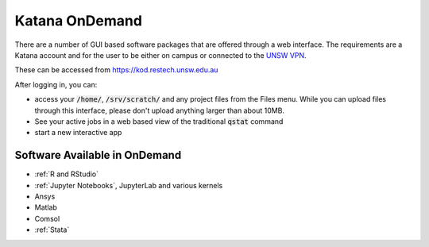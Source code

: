 .. _ondemand:

###############
Katana OnDemand
###############

There are a number of GUI based software packages that are offered through a web interface. The requirements are a Katana account and for the user to be either on campus or connected to the `UNSW VPN`_.

These can be accessed from https://kod.restech.unsw.edu.au

After logging in, you can:

- access your :code:`/home/`, :code:`/srv/scratch/` and any project files from the Files menu. While you can upload files through this interface, please don't upload anything larger than about 10MB. 

- See your active jobs in a web based view of the traditional :code:`qstat` command

- start a new interactive app

Software Available in OnDemand
##############################

- :ref:`R and RStudio`
- :ref:`Jupyter Notebooks`, JupyterLab and various kernels
- Ansys
- Matlab
- Comsol
- :ref:`Stata`

.. _UNSW VPN: https://vpn.unsw.edu.au
